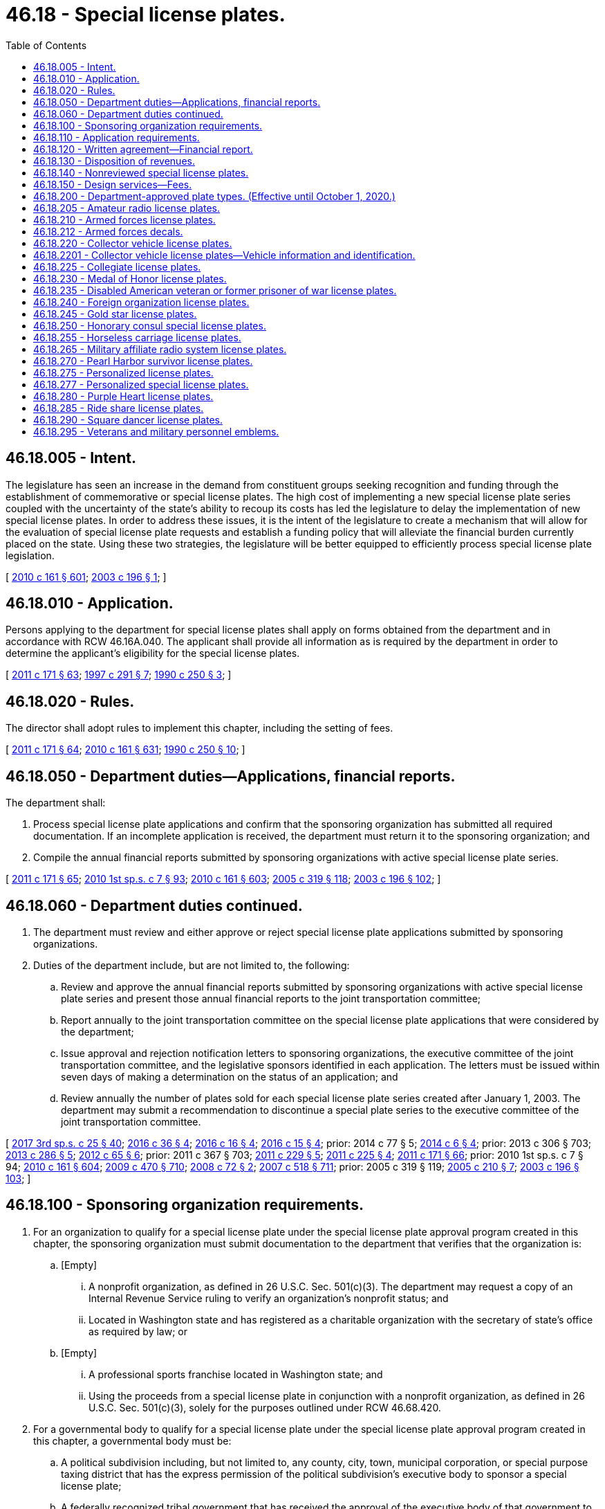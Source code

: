 = 46.18 - Special license plates.
:toc:

== 46.18.005 - Intent.
The legislature has seen an increase in the demand from constituent groups seeking recognition and funding through the establishment of commemorative or special license plates. The high cost of implementing a new special license plate series coupled with the uncertainty of the state's ability to recoup its costs has led the legislature to delay the implementation of new special license plates. In order to address these issues, it is the intent of the legislature to create a mechanism that will allow for the evaluation of special license plate requests and establish a funding policy that will alleviate the financial burden currently placed on the state. Using these two strategies, the legislature will be better equipped to efficiently process special license plate legislation.

[ http://lawfilesext.leg.wa.gov/biennium/2009-10/Pdf/Bills/Session%20Laws/Senate/6379.SL.pdf?cite=2010%20c%20161%20§%20601[2010 c 161 § 601]; http://lawfilesext.leg.wa.gov/biennium/2003-04/Pdf/Bills/Session%20Laws/House/1592-S.SL.pdf?cite=2003%20c%20196%20§%201[2003 c 196 § 1]; ]

== 46.18.010 - Application.
Persons applying to the department for special license plates shall apply on forms obtained from the department and in accordance with RCW 46.16A.040. The applicant shall provide all information as is required by the department in order to determine the applicant's eligibility for the special license plates.

[ http://lawfilesext.leg.wa.gov/biennium/2011-12/Pdf/Bills/Session%20Laws/Senate/5061.SL.pdf?cite=2011%20c%20171%20§%2063[2011 c 171 § 63]; http://lawfilesext.leg.wa.gov/biennium/1997-98/Pdf/Bills/Session%20Laws/House/1008-S.SL.pdf?cite=1997%20c%20291%20§%207[1997 c 291 § 7]; http://leg.wa.gov/CodeReviser/documents/sessionlaw/1990c250.pdf?cite=1990%20c%20250%20§%203[1990 c 250 § 3]; ]

== 46.18.020 - Rules.
The director shall adopt rules to implement this chapter, including the setting of fees.

[ http://lawfilesext.leg.wa.gov/biennium/2011-12/Pdf/Bills/Session%20Laws/Senate/5061.SL.pdf?cite=2011%20c%20171%20§%2064[2011 c 171 § 64]; http://lawfilesext.leg.wa.gov/biennium/2009-10/Pdf/Bills/Session%20Laws/Senate/6379.SL.pdf?cite=2010%20c%20161%20§%20631[2010 c 161 § 631]; http://leg.wa.gov/CodeReviser/documents/sessionlaw/1990c250.pdf?cite=1990%20c%20250%20§%2010[1990 c 250 § 10]; ]

== 46.18.050 - Department duties—Applications, financial reports.
The department shall:

. Process special license plate applications and confirm that the sponsoring organization has submitted all required documentation. If an incomplete application is received, the department must return it to the sponsoring organization; and

. Compile the annual financial reports submitted by sponsoring organizations with active special license plate series.

[ http://lawfilesext.leg.wa.gov/biennium/2011-12/Pdf/Bills/Session%20Laws/Senate/5061.SL.pdf?cite=2011%20c%20171%20§%2065[2011 c 171 § 65]; http://lawfilesext.leg.wa.gov/biennium/2009-10/Pdf/Bills/Session%20Laws/House/2617-S2.SL.pdf?cite=2010%201st%20sp.s.%20c%207%20§%2093[2010 1st sp.s. c 7 § 93]; http://lawfilesext.leg.wa.gov/biennium/2009-10/Pdf/Bills/Session%20Laws/Senate/6379.SL.pdf?cite=2010%20c%20161%20§%20603[2010 c 161 § 603]; http://lawfilesext.leg.wa.gov/biennium/2005-06/Pdf/Bills/Session%20Laws/Senate/5513.SL.pdf?cite=2005%20c%20319%20§%20118[2005 c 319 § 118]; http://lawfilesext.leg.wa.gov/biennium/2003-04/Pdf/Bills/Session%20Laws/House/1592-S.SL.pdf?cite=2003%20c%20196%20§%20102[2003 c 196 § 102]; ]

== 46.18.060 - Department duties continued.
. The department must review and either approve or reject special license plate applications submitted by sponsoring organizations.

. Duties of the department include, but are not limited to, the following:

.. Review and approve the annual financial reports submitted by sponsoring organizations with active special license plate series and present those annual financial reports to the joint transportation committee;

.. Report annually to the joint transportation committee on the special license plate applications that were considered by the department;

.. Issue approval and rejection notification letters to sponsoring organizations, the executive committee of the joint transportation committee, and the legislative sponsors identified in each application. The letters must be issued within seven days of making a determination on the status of an application; and

.. Review annually the number of plates sold for each special license plate series created after January 1, 2003. The department may submit a recommendation to discontinue a special plate series to the executive committee of the joint transportation committee.

[ http://lawfilesext.leg.wa.gov/biennium/2017-18/Pdf/Bills/Session%20Laws/Senate/5316.SL.pdf?cite=2017%203rd%20sp.s.%20c%2025%20§%2040[2017 3rd sp.s. c 25 § 40]; http://lawfilesext.leg.wa.gov/biennium/2015-16/Pdf/Bills/Session%20Laws/House/2017-S.SL.pdf?cite=2016%20c%2036%20§%204[2016 c 36 § 4]; http://lawfilesext.leg.wa.gov/biennium/2015-16/Pdf/Bills/Session%20Laws/House/2262.SL.pdf?cite=2016%20c%2016%20§%204[2016 c 16 § 4]; http://lawfilesext.leg.wa.gov/biennium/2015-16/Pdf/Bills/Session%20Laws/House/1830-S.SL.pdf?cite=2016%20c%2015%20§%204[2016 c 15 § 4]; prior:  2014 c 77 § 5; http://lawfilesext.leg.wa.gov/biennium/2013-14/Pdf/Bills/Session%20Laws/House/2100.SL.pdf?cite=2014%20c%206%20§%204[2014 c 6 § 4]; prior:  2013 c 306 § 703; http://lawfilesext.leg.wa.gov/biennium/2013-14/Pdf/Bills/Session%20Laws/Senate/5152-S.SL.pdf?cite=2013%20c%20286%20§%205[2013 c 286 § 5]; http://lawfilesext.leg.wa.gov/biennium/2011-12/Pdf/Bills/Session%20Laws/House/2299-S.SL.pdf?cite=2012%20c%2065%20§%206[2012 c 65 § 6]; prior:  2011 c 367 § 703; http://lawfilesext.leg.wa.gov/biennium/2011-12/Pdf/Bills/Session%20Laws/House/1329-S.SL.pdf?cite=2011%20c%20229%20§%205[2011 c 229 § 5]; http://lawfilesext.leg.wa.gov/biennium/2011-12/Pdf/Bills/Session%20Laws/House/1136-S.SL.pdf?cite=2011%20c%20225%20§%204[2011 c 225 § 4]; http://lawfilesext.leg.wa.gov/biennium/2011-12/Pdf/Bills/Session%20Laws/Senate/5061.SL.pdf?cite=2011%20c%20171%20§%2066[2011 c 171 § 66]; prior:  2010 1st sp.s. c 7 § 94; http://lawfilesext.leg.wa.gov/biennium/2009-10/Pdf/Bills/Session%20Laws/Senate/6379.SL.pdf?cite=2010%20c%20161%20§%20604[2010 c 161 § 604]; http://lawfilesext.leg.wa.gov/biennium/2009-10/Pdf/Bills/Session%20Laws/Senate/5352-S.SL.pdf?cite=2009%20c%20470%20§%20710[2009 c 470 § 710]; http://lawfilesext.leg.wa.gov/biennium/2007-08/Pdf/Bills/Session%20Laws/Senate/6678-S.SL.pdf?cite=2008%20c%2072%20§%202[2008 c 72 § 2]; http://lawfilesext.leg.wa.gov/biennium/2007-08/Pdf/Bills/Session%20Laws/House/1094-S.SL.pdf?cite=2007%20c%20518%20§%20711[2007 c 518 § 711]; prior:  2005 c 319 § 119; http://lawfilesext.leg.wa.gov/biennium/2005-06/Pdf/Bills/Session%20Laws/Senate/5423.SL.pdf?cite=2005%20c%20210%20§%207[2005 c 210 § 7]; http://lawfilesext.leg.wa.gov/biennium/2003-04/Pdf/Bills/Session%20Laws/House/1592-S.SL.pdf?cite=2003%20c%20196%20§%20103[2003 c 196 § 103]; ]

== 46.18.100 - Sponsoring organization requirements.
. For an organization to qualify for a special license plate under the special license plate approval program created in this chapter, the sponsoring organization must submit documentation to the department that verifies that the organization is:

.. [Empty]
... A nonprofit organization, as defined in 26 U.S.C. Sec. 501(c)(3). The department may request a copy of an Internal Revenue Service ruling to verify an organization's nonprofit status; and

... Located in Washington state and has registered as a charitable organization with the secretary of state's office as required by law; or

.. [Empty]
... A professional sports franchise located in Washington state; and

... Using the proceeds from a special license plate in conjunction with a nonprofit organization, as defined in 26 U.S.C. Sec. 501(c)(3), solely for the purposes outlined under RCW 46.68.420.

. For a governmental body to qualify for a special license plate under the special license plate approval program created in this chapter, a governmental body must be:

.. A political subdivision including, but not limited to, any county, city, town, municipal corporation, or special purpose taxing district that has the express permission of the political subdivision's executive body to sponsor a special license plate;

.. A federally recognized tribal government that has received the approval of the executive body of that government to sponsor a special license plate;

.. A state agency that has received approval from the director of the agency or the department head; or

.. A community or technical college that has the express permission of the college's board of trustees to sponsor a special license plate.

[ http://lawfilesext.leg.wa.gov/biennium/2013-14/Pdf/Bills/Session%20Laws/Senate/5152-S.SL.pdf?cite=2013%20c%20286%20§%204[2013 c 286 § 4]; http://lawfilesext.leg.wa.gov/biennium/2009-10/Pdf/Bills/Session%20Laws/Senate/6379.SL.pdf?cite=2010%20c%20161%20§%20605[2010 c 161 § 605]; http://lawfilesext.leg.wa.gov/biennium/2003-04/Pdf/Bills/Session%20Laws/Senate/6325-S.SL.pdf?cite=2004%20c%20222%20§%203[2004 c 222 § 3]; http://lawfilesext.leg.wa.gov/biennium/2003-04/Pdf/Bills/Session%20Laws/House/1592-S.SL.pdf?cite=2003%20c%20196%20§%20201[2003 c 196 § 201]; ]

== 46.18.110 - Application requirements.
. A sponsoring organization meeting the requirements of RCW 46.18.100, applying for the creation of a special license plate must, on an application supplied by the department, provide the minimum application requirements in subsection (2) of this section.

. The sponsoring organization shall:

.. Submit prepayment of all start-up costs associated with the creation and implementation of the special license plate in an amount determined by the department. The department shall place this money into the special license plate applicant trust account created under RCW 46.68.380;

.. Provide a proposed license plate design;

.. Provide a marketing strategy outlining short and long-term marketing plans for each special license plate and a financial analysis outlining the anticipated revenue and the planned expenditures of the revenues derived from the sale of the special license plate;

.. Provide a signature of a legislative sponsor and proposed legislation creating the special license plate;

.. Provide proof of organizational qualifications as determined by the department as provided for in RCW 46.18.100;

.. Provide signature sheets that include signatures from individuals who intend to purchase the special license plate and the number of plates each individual intends to purchase. The sheets must reflect a minimum of three thousand five hundred intended purchases of the special license plate.

. After an application is approved by the department, the application need not be reviewed again for a period of three years.

[ http://lawfilesext.leg.wa.gov/biennium/2011-12/Pdf/Bills/Session%20Laws/Senate/5061.SL.pdf?cite=2011%20c%20171%20§%2067[2011 c 171 § 67]; http://lawfilesext.leg.wa.gov/biennium/2009-10/Pdf/Bills/Session%20Laws/House/2617-S2.SL.pdf?cite=2010%201st%20sp.s.%20c%207%20§%2095[2010 1st sp.s. c 7 § 95]; http://lawfilesext.leg.wa.gov/biennium/2009-10/Pdf/Bills/Session%20Laws/Senate/6379.SL.pdf?cite=2010%20c%20161%20§%20606[2010 c 161 § 606]; http://lawfilesext.leg.wa.gov/biennium/2005-06/Pdf/Bills/Session%20Laws/Senate/5423.SL.pdf?cite=2005%20c%20210%20§%208[2005 c 210 § 8]; http://lawfilesext.leg.wa.gov/biennium/2003-04/Pdf/Bills/Session%20Laws/House/1592-S.SL.pdf?cite=2003%20c%20196%20§%20301[2003 c 196 § 301]; ]

== 46.18.120 - Written agreement—Financial report.
. Within thirty days of legislative enactment of a new special license plate series for a qualifying organization meeting the requirements of RCW 46.18.100(1), the department shall enter into a written agreement with the organization that sponsored the special license plate. The agreement must identify the services to be performed by the sponsoring organization. The agreement must be consistent with all applicable state law and include the following provision:

"No portion of any funds disbursed under the agreement may be used, directly or indirectly, for any of the following purposes:

.. Attempting to influence: (i) The passage or defeat of legislation by the legislature of the state of Washington, by a county, city, town, or other political subdivision of the state of Washington, or by the Congress; or (ii) the adoption or rejection of a rule, standard, rate, or other legislative enactment of a state agency;

.. Making contributions reportable under *chapter 42.17 RCW; or

.. Providing a: (i) Gift; (ii) honoraria; or (iii) travel, lodging, meals, or entertainment to a public officer or employee."

. The sponsoring organization must submit an annual financial report by September 30th of each year to the department detailing actual revenues and expenditures of the revenues received from sales of the special license plate. Consistent with the agreement under subsection (1) of this section, the sponsoring organization must expend the revenues generated from the sale of the special license plate series for the benefit of the public, and it must be spent within this state. Disbursement of the revenue generated from the sale of the special license plate to the sponsoring organization is contingent upon the organization meeting all reporting and review requirements as required by the department.

. If the sponsoring organization ceases to exist or the purpose of the special license plate series ceases to exist, revenues generated from the sale of the special license plates must be deposited into the motor vehicle fund created in RCW 46.68.070.

. A sponsoring organization may not seek to redesign its special license plate series until the entire inventory is sold or purchased by the organization itself. All costs for the redesign of a special license plate series must be paid by the sponsoring organization.

[ http://lawfilesext.leg.wa.gov/biennium/2009-10/Pdf/Bills/Session%20Laws/Senate/6379.SL.pdf?cite=2010%20c%20161%20§%20608[2010 c 161 § 608]; http://lawfilesext.leg.wa.gov/biennium/2003-04/Pdf/Bills/Session%20Laws/House/1592-S.SL.pdf?cite=2003%20c%20196%20§%20303[2003 c 196 § 303]; ]

== 46.18.130 - Disposition of revenues.
. Revenues generated from the sale of special license plates for those sponsoring organizations who used the application process in RCW 46.18.110 must be deposited into the motor vehicle fund created in RCW 46.68.070 until the department determines that the state's implementation costs have been fully reimbursed.

. When it is determined that the state has been fully reimbursed the department must notify the house of representatives and senate transportation committees, the sponsoring organization, and the state treasurer, and begin distributing the revenue as otherwise provided by law.

. If reimbursement does not occur within two years from the date the special license plate is first offered for sale to the public, the special license plate series must be placed in probationary status for a period of one year from that date. If the state is still not fully reimbursed for its implementation costs after the one-year probation, the special license plate series must be discontinued immediately. Special license plates issued before discontinuation are valid until replaced.

. The department shall:

.. Provide the special license plate applicant with a written receipt for the payment; and

.. Maintain a record of each special license plate applicant trust account deposit including, but not limited to, the name and address of each special license plate applicant whose funds are being deposited, the amount paid, and the date of the deposit.

. After the department receives written notice that the special license plate applicant's application has been approved by the legislature, the director shall request that the money be transferred to the motor vehicle fund created in RCW 46.68.070.

. After the department receives written notice that the special license plate applicant's application has been denied by the department or the legislature, the director shall provide a refund to the applicant within thirty days.

. After the department receives written notice that the special license plate applicant's application has been withdrawn by the special license plate applicant, the director shall provide a refund to the applicant within thirty days.

[ http://lawfilesext.leg.wa.gov/biennium/2013-14/Pdf/Bills/Session%20Laws/Senate/5785-S.SL.pdf?cite=2014%20c%2080%20§%205[2014 c 80 § 5]; http://lawfilesext.leg.wa.gov/biennium/2011-12/Pdf/Bills/Session%20Laws/Senate/5061.SL.pdf?cite=2011%20c%20171%20§%2068[2011 c 171 § 68]; http://lawfilesext.leg.wa.gov/biennium/2009-10/Pdf/Bills/Session%20Laws/House/2617-S2.SL.pdf?cite=2010%201st%20sp.s.%20c%207%20§%2096[2010 1st sp.s. c 7 § 96]; http://lawfilesext.leg.wa.gov/biennium/2009-10/Pdf/Bills/Session%20Laws/Senate/6379.SL.pdf?cite=2010%20c%20161%20§%20607[2010 c 161 § 607]; http://lawfilesext.leg.wa.gov/biennium/2003-04/Pdf/Bills/Session%20Laws/Senate/6325-S.SL.pdf?cite=2004%20c%20222%20§%204[2004 c 222 § 4]; http://lawfilesext.leg.wa.gov/biennium/2003-04/Pdf/Bills/Session%20Laws/House/1592-S.SL.pdf?cite=2003%20c%20196%20§%20302[2003 c 196 § 302]; ]

== 46.18.140 - Nonreviewed special license plates.
. A special license plate series created by the legislature after January 1, 2011, that has not been reviewed and approved by the department is subject to the following requirements:

.. The organization sponsoring the license plate series shall, within thirty days of enactment of the legislation creating the special license plate series, submit prepayment of all start-up costs associated with the creation and implementation of the special license plate in an amount determined by the department. The prepayment will be credited to the motor vehicle fund created in RCW 46.68.070. The creation and implementation of the special license plate series may not begin until payment is received by the department.

.. If the sponsoring organization is not able to meet the prepayment requirements in (a) of this subsection and can demonstrate this fact to the satisfaction of the department, the revenues generated from the sale of the special license plates must be deposited in the motor vehicle fund created in RCW 46.68.070 until the department determines that the state's portion of the implementation costs have been fully reimbursed. When it has determined that the state has been fully reimbursed, the department must notify the treasurer to commence distribution of the revenue according to statutory provisions.

.. The sponsoring organization must provide a proposed special license plate design to the department within thirty days of enactment of the legislation creating the special license plate series.

. The state must be reimbursed for its portion of the implementation costs within two years from the date the new special license plate series goes on sale to the public. If the reimbursement does not occur within the two-year time frame, the special license plate series must be placed in probationary status for a period of one year from that date. If the state is still not fully reimbursed for its implementation costs after the one-year probation, the special license plate series must be discontinued immediately. Those special license plates issued before discontinuation are valid until replaced.

. If the sponsoring organization ceases to exist or the purpose of the special license plate series ceases to exist, revenues generated from the sale of the special license plates must be deposited into the motor vehicle fund created in RCW 46.68.070.

. A sponsoring organization may not seek to redesign its special license plate series until the entire existing inventory is sold or purchased by the organization itself. All costs for the redesign of a special license plate series must be paid by the sponsoring organization.

[ http://lawfilesext.leg.wa.gov/biennium/2013-14/Pdf/Bills/Session%20Laws/Senate/5785-S.SL.pdf?cite=2014%20c%2080%20§%206[2014 c 80 § 6]; http://lawfilesext.leg.wa.gov/biennium/2009-10/Pdf/Bills/Session%20Laws/House/2617-S2.SL.pdf?cite=2010%201st%20sp.s.%20c%207%20§%2097[2010 1st sp.s. c 7 § 97]; http://lawfilesext.leg.wa.gov/biennium/2009-10/Pdf/Bills/Session%20Laws/Senate/6379.SL.pdf?cite=2010%20c%20161%20§%20609[2010 c 161 § 609]; http://lawfilesext.leg.wa.gov/biennium/2003-04/Pdf/Bills/Session%20Laws/House/1592-S.SL.pdf?cite=2003%20c%20196%20§%20304[2003 c 196 § 304]; ]

== 46.18.150 - Design services—Fees.
The department shall offer special license plate design services to organizations that are sponsoring a new special license plate series and organizations seeking to redesign the appearance of an existing special license plate series that they sponsored. In providing this service, the department must work with the requesting organization in determining the specific qualities of the new special license plate design and must provide full design services to the organization. The department shall collect from the requesting organization a fee of two hundred dollars for providing special license plate design services. This fee includes one original special license plate design and up to five additional renditions of the original design. If the organization requests the department to provide further renditions, in addition to the five renditions provided for under the original fee, the department shall collect an additional fee of one hundred dollars per rendition. All revenue collected under this section must be deposited into the multimodal transportation account created in RCW 47.66.070.

[ http://lawfilesext.leg.wa.gov/biennium/2009-10/Pdf/Bills/Session%20Laws/Senate/6379.SL.pdf?cite=2010%20c%20161%20§%20610[2010 c 161 § 610]; http://lawfilesext.leg.wa.gov/biennium/2005-06/Pdf/Bills/Session%20Laws/Senate/5423.SL.pdf?cite=2005%20c%20210%20§%206[2005 c 210 § 6]; http://lawfilesext.leg.wa.gov/biennium/2003-04/Pdf/Bills/Session%20Laws/House/2231-S.SL.pdf?cite=2003%20c%20361%20§%20502[2003 c 361 § 502]; ]

== 46.18.200 - Department-approved plate types. (Effective until October 1, 2020.)
. Special license plate series reviewed and approved by the department:

.. May be issued in lieu of standard issue or personalized license plates for vehicles required to display one and two license plates unless otherwise specified;

.. Must be issued under terms and conditions established by the department;

.. Must not be issued for vehicles registered under chapter 46.87 RCW; and

.. Must display a symbol or artwork approved by the department.

. The department approves and shall issue the following special license plates:

LICENSE PLATEDESCRIPTION, SYMBOL, OR ARTWORK4-HDisplays the "4-H" logo.Armed forces collectionRecognizes the contribution of veterans, active duty military personnel, reservists, and members of the national guard, and includes six separate designs, each containing a symbol representing a different branch of the armed forces to include army, navy, air force, marine corps, coast guard, and national guard.Breast cancer awarenessDisplays a pink ribbon symbolizing breast cancer awareness.Endangered wildlifeDisplays a symbol or artwork symbolizing endangered wildlife in Washington state.Fred HutchDisplays the Fred Hutch logo.Gonzaga University alumni associationRecognizes the Gonzaga University alumni association.Helping kids speakRecognizes an organization that supports programs that provide no-cost speech pathology programs to children.Keep kids safeRecognizes efforts to prevent child abuse and neglect.Law enforcement memorialHonors law enforcement officers in Washington killed in the line of duty.Music mattersDisplays the "Music Matters" logo.Professional firefighters and paramedicsRecognizes professional firefighters and paramedics who are members of the Washington state council of firefighters.San Juan IslandsDisplays a symbol or artwork recognizing the San Juan Islands.Seattle MarinersDisplays the "Seattle Mariners" logo.Seattle SeahawksDisplays the "Seattle Seahawks" logo.Seattle Sounders FCDisplays the "Seattle Sounders FC" logo.Seattle StormDisplays the "Seattle Storm" logo.Seattle UniversityRecognizes Seattle University.Share the roadRecognizes an organization that promotes bicycle safety and awareness education.Ski & ride WashingtonRecognizes the Washington snowsports industry.State flowerRecognizes the Washington state flower.Volunteer firefightersRecognizes volunteer firefighters.Washington applesDisplays the Washington apple logo that recognizes the state's apple industry, the growers and shippers who produce and pack the world famous apples, and the tree fruit community.Washington farmers and ranchersRecognizes farmers and ranchers in Washington state.Washington lighthousesRecognizes an organization that supports selected Washington state lighthouses and provides environmental education programs.Washington state aviationDisplays a Stearman biplane in the foreground with an image of Mount Rainier in the background.Washington state parksRecognizes Washington state parks as premier destinations of uncommon quality that preserve significant natural, cultural, historical, and recreational resources.Washington state wrestlingPromotes and supports college wrestling in the state of Washington.Washington tennisBuilds awareness and year-round opportunities for tennis in Washington state. Displays a symbol or artwork recognizing tennis in Washington state.Washington's fish collectionRecognizes Washington's fish.Washington's national park fundBuilds awareness of Washington's national parks and supports priority park programs and projects in Washington's national parks, such as enhancing visitor experience, promoting volunteerism, engaging communities, and providing educational opportunities related to Washington's national parks.Washington's wildlife collectionRecognizes Washington's wildlife.We love our petsRecognizes an organization that assists local member agencies of the federation of animal welfare and control agencies to promote and perform spay/neuter surgery on Washington state pets to reduce pet overpopulation.Wild on WashingtonSymbolizes wildlife viewing in Washington state.

LICENSE PLATE

DESCRIPTION, SYMBOL, OR ARTWORK

4-H

Displays the "4-H" logo.

Armed forces collection

Recognizes the contribution of veterans, active duty military personnel, reservists, and members of the national guard, and includes six separate designs, each containing a symbol representing a different branch of the armed forces to include army, navy, air force, marine corps, coast guard, and national guard.

Breast cancer awareness

Displays a pink ribbon symbolizing breast cancer awareness.

Endangered wildlife

Displays a symbol or artwork symbolizing endangered wildlife in Washington state.

Fred Hutch

Displays the Fred Hutch logo.

Gonzaga University alumni association

Recognizes the Gonzaga University alumni association.

Helping kids speak

Recognizes an organization that supports programs that provide no-cost speech pathology programs to children.

Keep kids safe

Recognizes efforts to prevent child abuse and neglect.

Law enforcement memorial

Honors law enforcement officers in Washington killed in the line of duty.

Music matters

Displays the "Music Matters" logo.

Professional firefighters and paramedics

Recognizes professional firefighters and paramedics who are members of the Washington state council of firefighters.

San Juan Islands

Displays a symbol or artwork recognizing the San Juan Islands.

Seattle Mariners

Displays the "Seattle Mariners" logo.

Seattle Seahawks

Displays the "Seattle Seahawks" logo.

Seattle Sounders FC

Displays the "Seattle Sounders FC" logo.

Seattle Storm

Displays the "Seattle Storm" logo.

Seattle University

Recognizes Seattle University.

Share the road

Recognizes an organization that promotes bicycle safety and awareness education.

Ski & ride Washington

Recognizes the Washington snowsports industry.

State flower

Recognizes the Washington state flower.

Volunteer firefighters

Recognizes volunteer firefighters.

Washington apples

Displays the Washington apple logo that recognizes the state's apple industry, the growers and shippers who produce and pack the world famous apples, and the tree fruit community.

Washington farmers and ranchers

Recognizes farmers and ranchers in Washington state.

Washington lighthouses

Recognizes an organization that supports selected Washington state lighthouses and provides environmental education programs.

Washington state aviation

Displays a Stearman biplane in the foreground with an image of Mount Rainier in the background.

Washington state parks

Recognizes Washington state parks as premier destinations of uncommon quality that preserve significant natural, cultural, historical, and recreational resources.

Washington state wrestling

Promotes and supports college wrestling in the state of Washington.

Washington tennis

Builds awareness and year-round opportunities for tennis in Washington state. Displays a symbol or artwork recognizing tennis in Washington state.

Washington's fish collection

Recognizes Washington's fish.

Washington's national park fund

Builds awareness of Washington's national parks and supports priority park programs and projects in Washington's national parks, such as enhancing visitor experience, promoting volunteerism, engaging communities, and providing educational opportunities related to Washington's national parks.

Washington's wildlife collection

Recognizes Washington's wildlife.

We love our pets

Recognizes an organization that assists local member agencies of the federation of animal welfare and control agencies to promote and perform spay/neuter surgery on Washington state pets to reduce pet overpopulation.

Wild on Washington

Symbolizes wildlife viewing in Washington state.

. Applicants for initial and renewal professional firefighters and paramedics special license plates must show proof of eligibility by providing a certificate of current membership from the Washington state council of firefighters.

. Applicants for initial volunteer firefighters special license plates must (a) have been a volunteer firefighter for at least ten years or be a volunteer firefighter for one or more years and (b) have documentation of service from the district of the appropriate fire service. If the volunteer firefighter leaves firefighting service before ten years of service have been completed, the volunteer firefighter shall surrender the license plates to the department on the registration renewal date. If the volunteer firefighter stays in service for at least ten years and then leaves, the license plate may be retained by the former volunteer firefighter and as long as the license plate is retained for use the person will continue to pay the future registration renewals. A qualifying volunteer firefighter may have no more than one set of license plates per vehicle, and a maximum of two sets per applicant, for their personal vehicles. If the volunteer firefighter is convicted of a violation of RCW 46.61.502 or a felony, the license plates must be surrendered upon conviction.

[ http://lawfilesext.leg.wa.gov/biennium/2019-20/Pdf/Bills/Session%20Laws/Senate/6032.SL.pdf?cite=2020%20c%2093%20§%201[2020 c 93 § 1]; http://lawfilesext.leg.wa.gov/biennium/2019-20/Pdf/Bills/Session%20Laws/House/2062.SL.pdf?cite=2019%20c%20384%20§%201[2019 c 384 § 1]; http://lawfilesext.leg.wa.gov/biennium/2019-20/Pdf/Bills/Session%20Laws/House/1996.SL.pdf?cite=2019%20c%20177%20§%201[2019 c 177 § 1]; http://lawfilesext.leg.wa.gov/biennium/2017-18/Pdf/Bills/Session%20Laws/Senate/5746-S.SL.pdf?cite=2018%20c%2067%20§%205[2018 c 67 § 5]; prior:  2017 c 25 § 1; http://lawfilesext.leg.wa.gov/biennium/2017-18/Pdf/Bills/Session%20Laws/House/1400.SL.pdf?cite=2017%20c%2011%20§%202[2017 c 11 § 2]; prior:  2016 c 36 § 1; http://lawfilesext.leg.wa.gov/biennium/2015-16/Pdf/Bills/Session%20Laws/Senate/6200.SL.pdf?cite=2016%20c%2030%20§%201[2016 c 30 § 1]; http://lawfilesext.leg.wa.gov/biennium/2015-16/Pdf/Bills/Session%20Laws/House/2262.SL.pdf?cite=2016%20c%2016%20§%201[2016 c 16 § 1]; http://lawfilesext.leg.wa.gov/biennium/2015-16/Pdf/Bills/Session%20Laws/House/1830-S.SL.pdf?cite=2016%20c%2015%20§%201[2016 c 15 § 1]; prior:  2014 c 77 § 1; http://lawfilesext.leg.wa.gov/biennium/2013-14/Pdf/Bills/Session%20Laws/House/2100.SL.pdf?cite=2014%20c%206%20§%201[2014 c 6 § 1]; http://lawfilesext.leg.wa.gov/biennium/2013-14/Pdf/Bills/Session%20Laws/Senate/5152-S.SL.pdf?cite=2013%20c%20286%20§%201[2013 c 286 § 1]; http://lawfilesext.leg.wa.gov/biennium/2011-12/Pdf/Bills/Session%20Laws/House/2299-S.SL.pdf?cite=2012%20c%2065%20§%201[2012 c 65 § 1]; prior:  2011 c 229 § 1; http://lawfilesext.leg.wa.gov/biennium/2011-12/Pdf/Bills/Session%20Laws/House/1136-S.SL.pdf?cite=2011%20c%20225%20§%201[2011 c 225 § 1]; http://lawfilesext.leg.wa.gov/biennium/2011-12/Pdf/Bills/Session%20Laws/Senate/5061.SL.pdf?cite=2011%20c%20171%20§%2069[2011 c 171 § 69]; http://lawfilesext.leg.wa.gov/biennium/2009-10/Pdf/Bills/Session%20Laws/Senate/6379.SL.pdf?cite=2010%20c%20161%20§%20611[2010 c 161 § 611]; ]

== 46.18.205 - Amateur radio license plates.
. A registered owner may apply to the department for special license plates showing the official amateur radio call letters assigned by the federal communications commission. The amateur radio operator must:

.. Provide a copy of the current valid federal communications commission amateur radio license;

.. Pay the amateur radio license plate fee required under *RCW 46.17.220(1)(a), in addition to any other fees and taxes due; and

.. Be recorded as the registered owner of the vehicle on which the amateur radio license plates will be displayed.

. Amateur radio license plates must be issued only for motor vehicles owned by persons who have a valid official radio operator license issued by the federal communications commission.

. The department shall not issue or may refuse to issue amateur radio license plates that display the consecutive letters "WSP."

. A person who has been issued amateur radio operator license plates as provided in this section must:

.. Notify the department within thirty days after the federal communications commission license assigned is canceled or expires, and return the amateur radio license plates; and

.. Provide a copy of the renewed federal communications commission license to the department after it is renewed.

. Amateur radio license plates may be transferred from one motor vehicle to another motor vehicle owned by the amateur radio operator upon application to the department, county auditor or other agent, or subagent appointed by the director.

. Facilities of official amateur radio stations may be utilized to the fullest extent in the work of governmental agencies. The director shall furnish the state military department, the department of commerce, the Washington state patrol, and all county sheriffs a list of the names, addresses, and license plate or official amateur radio call letters of each person possessing the amateur radio license plates.

. Failure to return the amateur radio license plates as required under subsection (4) of this section is a traffic infraction.

[ http://lawfilesext.leg.wa.gov/biennium/2009-10/Pdf/Bills/Session%20Laws/Senate/6379.SL.pdf?cite=2010%20c%20161%20§%20616[2010 c 161 § 616]; ]

== 46.18.210 - Armed forces license plates.
. A registered owner may apply to the department for special armed forces license plates for vehicles representing the following:

.. Air force;

.. Army;

.. Coast guard;

.. Marine corps;

.. National guard; or

.. Navy.

. Armed forces license plates may be purchased by:

.. Active duty military personnel;

.. Families of veterans and service members;

.. Members of the national guard;

.. Reservists; or

.. Veterans, as defined in RCW 41.04.007.

. A person who applies for special armed forces license plates shall provide:

.. DD-214 or discharge papers if the applicant is a veteran;

.. A military identification card or retired military identification card; or

.. A declaration of fact attesting to the applicant's eligibility as required under this section.

. For the purposes of this section:

.. "Child" includes stepchild, adopted child, foster child, grandchild, or son or daughter-in-law.

.. "Family" or "families" includes an individual's spouse, child, parent, sibling, aunt, uncle, or cousin.

.. "Parent" includes stepparent, grandparent, or in-laws.

.. "Sibling" includes brother, half brother, stepbrother, sister, half sister, stepsister, or brother or sister-in-law.

. Armed forces license plates are not free of charge to disabled veterans, former prisoners of war, or spouses or domestic partners of deceased former prisoners of war under RCW 46.18.235.

[ http://lawfilesext.leg.wa.gov/biennium/2019-20/Pdf/Bills/Session%20Laws/Senate/5230.SL.pdf?cite=2019%20c%2044%20§%205[2019 c 44 § 5]; http://lawfilesext.leg.wa.gov/biennium/2009-10/Pdf/Bills/Session%20Laws/Senate/6379.SL.pdf?cite=2010%20c%20161%20§%20612[2010 c 161 § 612]; ]

== 46.18.212 - Armed forces decals.
. The department must make available, upon request by a purchaser of special armed forces license plates, at no additional cost, a decal indicating the purchaser's military status. The list of available decals must include, but is not limited to:

.. Active duty;

.. Disabled veteran;

.. Reservist;

.. Retiree;

.. Veteran; or

.. Other decals established in cooperation with the department of veterans affairs.

. Armed forces decals must be made available only for standard six-inch by twelve-inch license plates. The department may specify where the decal may be placed on the license plate.

. The department of veterans affairs must enter into an agreement with the department to reimburse the department for the costs associated with providing military status decals described in this section.

[ http://lawfilesext.leg.wa.gov/biennium/2009-10/Pdf/Bills/Session%20Laws/Senate/6379.SL.pdf?cite=2010%20c%20161%20§%20613[2010 c 161 § 613]; ]

== 46.18.220 - Collector vehicle license plates.
. A registered owner may apply to the department, county auditor or other agent, or subagent appointed by the director for a collector vehicle license plate for a motor vehicle or travel trailer that is at least thirty years old. The motor vehicle must be operated primarily as a collector vehicle and be in good running order. The applicant for the collector vehicle license plate shall:

.. Purchase a registration for the motor vehicle or travel trailer as required under chapters 46.16A and 46.17 RCW; and

.. Pay the special license plate fee established under *RCW 46.17.220(1)(f), in addition to any other fees or taxes required by law.

. A person applying for a collector vehicle license plate may:

.. Receive a collector vehicle license plate assigned by the department; or

.. Provide an actual Washington state issued license plate designated for general use in the year of the vehicle's manufacture.

. Collector vehicle license plates:

.. Are valid for the life of the motor vehicle or travel trailer;

.. Are not required to be renewed; and

.. Must be displayed on the rear of the motor vehicle or travel trailer.

. A collector vehicle registered under this section may only be used for participation in club activities, exhibitions, tours, parades, and occasional pleasure driving.

. Collector vehicle license plates under subsection (2)(b) of this section may be transferred from one vehicle to another vehicle described in subsection (1) of this section upon application to the department, county auditor or other agent, or subagent appointed by the director.

. Any person who knowingly provides a false or facsimile license plate under subsection (2)(b) of this section is subject to a traffic infraction and fine in an amount equal to the monetary penalty for a violation of RCW 46.16A.200(7)(b). Additionally, the person must pay for the cost of a collector vehicle license plate as listed in *RCW 46.17.220(1)(f), unless already paid.

[ http://lawfilesext.leg.wa.gov/biennium/2015-16/Pdf/Bills/Session%20Laws/House/1480-S.SL.pdf?cite=2015%20c%20200%20§%203[2015 c 200 § 3]; http://lawfilesext.leg.wa.gov/biennium/2011-12/Pdf/Bills/Session%20Laws/House/1933-S.SL.pdf?cite=2011%20c%20243%20§%201[2011 c 243 § 1]; http://lawfilesext.leg.wa.gov/biennium/2011-12/Pdf/Bills/Session%20Laws/Senate/5061.SL.pdf?cite=2011%20c%20171%20§%2070[2011 c 171 § 70]; http://lawfilesext.leg.wa.gov/biennium/2009-10/Pdf/Bills/Session%20Laws/Senate/6379.SL.pdf?cite=2010%20c%20161%20§%20617[2010 c 161 § 617]; ]

== 46.18.2201 - Collector vehicle license plates—Vehicle information and identification.
The department must provide a method by which law enforcement officers may readily access vehicle information for collector vehicles by using the collector vehicle license plate number. In the event duplicate license plate numbers have been issued to more than one collector vehicle, the department must provide a method for law enforcement officers to identify the correct vehicle.

[ http://lawfilesext.leg.wa.gov/biennium/2011-12/Pdf/Bills/Session%20Laws/House/1933-S.SL.pdf?cite=2011%20c%20243%20§%202[2011 c 243 § 2]; ]

== 46.18.225 - Collegiate license plates.
A state university, regional university, or state college as defined in RCW 28B.10.016 may apply to the department, in a form approved by the department and request the department to issue a series of collegiate license plates, for display on motor vehicles required to display one or two license plates, excluding vehicles registered under chapter 46.87 RCW, upon terms and conditions established by the department, depicting the name and mascot or symbol of the college or university, as submitted and approved for use by the requesting institution.

[ http://lawfilesext.leg.wa.gov/biennium/2011-12/Pdf/Bills/Session%20Laws/House/1328-S.SL.pdf?cite=2011%20c%20332%20§%204[2011 c 332 § 4]; http://lawfilesext.leg.wa.gov/biennium/2009-10/Pdf/Bills/Session%20Laws/Senate/6379.SL.pdf?cite=2010%20c%20161%20§%20615[2010 c 161 § 615]; http://lawfilesext.leg.wa.gov/biennium/1993-94/Pdf/Bills/Session%20Laws/Senate/6089-S.SL.pdf?cite=1994%20c%20194%20§%203[1994 c 194 § 3]; ]

== 46.18.230 - Medal of Honor license plates.
. A registered owner who has been awarded the Medal of Honor may apply to the department for no more than three special license plate sets for use on no more than three motor vehicles required to display one or two license plates, excluding vehicles registered under chapter 46.87 RCW, upon terms and conditions established by the department. The Medal of Honor recipient must:

.. Provide proof from the Washington state department of veterans affairs showing receipt of the medal; and

.. Be recorded as one of the registered owners of the motor vehicle on which the Medal of Honor license plate or plates will be displayed.

. Medal of Honor license plates must be issued:

.. For no more than three personal motor vehicles owned by a person who has received the Medal of Honor; and

.. Without payment of vehicle license fees, license plate fees, and motor vehicle excise taxes.

. Medal of Honor license plates must be replaced, free of charge, if the license plates become lost, stolen, damaged, defaced, or destroyed.

. A Medal of Honor license plate or plates may be transferred, free of charge, from one motor vehicle to another motor vehicle owned by the Medal of Honor recipient upon application to the department, county auditor or other agent, or subagent appointed by the director.

. A registered owner who is eligible for Medal of Honor license plates may, in lieu of applying for the special license plates under this section, apply for regular issue license plates for no more than three personal motor vehicles owned by the registered owner and receive the full benefit of the vehicle license fee, license plate fee, and motor vehicle excise tax exemptions provided in subsection (2)(b) of this section.

[ http://lawfilesext.leg.wa.gov/biennium/2013-14/Pdf/Bills/Session%20Laws/House/2397.SL.pdf?cite=2014%20c%20181%20§%201[2014 c 181 § 1]; http://lawfilesext.leg.wa.gov/biennium/2011-12/Pdf/Bills/Session%20Laws/House/1328-S.SL.pdf?cite=2011%20c%20332%20§%205[2011 c 332 § 5]; http://lawfilesext.leg.wa.gov/biennium/2009-10/Pdf/Bills/Session%20Laws/Senate/6379.SL.pdf?cite=2010%20c%20161%20§%20618[2010 c 161 § 618]; ]

== 46.18.235 - Disabled American veteran or former prisoner of war license plates.
. A registered owner who is a veteran, as defined in RCW 41.04.007, may apply to the department for disabled American veteran or former prisoner of war license plates, for use on one personal use motor vehicle required to display one or two license plates, excluding vehicles registered under chapter 46.87 RCW, upon terms and conditions established by the department. The veteran must be recorded as the registered owner of the motor vehicle on which the disabled American veteran or former prisoner of war license plate or plates will be displayed and:

.. Provide certification from the veterans administration or the military service from which the veteran was discharged that the veteran has a service-connected disability rating;

.. Have lost the use of both hands or one foot;

.. Have been captured and incarcerated by an enemy of the United States during a period of war with the United States and have received a prisoner of war medal;

.. Have become blind in both eyes as the result of military service; or

.. Be rated by the veterans administration or the military service from which the veteran was discharged and be receiving service-connected compensation at the one hundred percent rate that is expected to exist for more than one year.

. The special license plates under this section must:

.. Display distinguishing marks, letters, or numerals indicating that the registered owner is a disabled American veteran or former prisoner of war; and

.. Be issued for one personal use vehicle without the payment of any vehicle license fees, license plate fees, or excise taxes.

. A registered owner who is a veteran, as defined in RCW 41.04.007, may, in lieu of applying for the special license plates under this section, apply for regular issue or any qualifying special license plate and receive the full benefit of the vehicle license fee and excise tax exemption provided in subsection (2)(b) of this section.

. The department may periodically verify the one hundred percent rate as described in subsection (1)(e) of this section.

. A veteran who has been issued disabled American veteran or former prisoner of war license plates under this section before July 1, 1983, continues to be eligible for the vehicle license fee and excise tax exemption described in subsection (2)(b) of this section.

. A disabled American veteran and former prisoner of war license plate or plates may be transferred from one motor vehicle to another motor vehicle owned by the veteran upon application to the department, county auditor or other agent, or subagent appointed by the director.

. For the purposes of this section:

.. "Blind" means the definition of "blind" used by the state of Washington in determining eligibility for financial assistance to the blind under Title 74 RCW; and

.. "Special license plates" does not include any plate from the armed forces license plate collection established in *RCW 46.18.200(3).

. Any unauthorized use of a special license plate under this section is a gross misdemeanor.

[ http://lawfilesext.leg.wa.gov/biennium/2011-12/Pdf/Bills/Session%20Laws/House/1328-S.SL.pdf?cite=2011%20c%20332%20§%206[2011 c 332 § 6]; http://lawfilesext.leg.wa.gov/biennium/2009-10/Pdf/Bills/Session%20Laws/Senate/6379.SL.pdf?cite=2010%20c%20161%20§%20619[2010 c 161 § 619]; ]

== 46.18.240 - Foreign organization license plates.
. A registered owner who is an officer of the Taipei economic and cultural office may apply to the department for special license plates for a motor vehicle owned or leased by the officer. The special license plates must:

.. Be issued for passenger vehicles having a manufacturer's rated carrying capacity of one ton or less;

.. Show the words "Foreign Organization";

.. Be in a distinguishing color and a separate numerical series;

.. Be returned to the department when no longer in use or when the owner or lessee is relieved of his or her duties as a representative of the recognized foreign organization; and

.. Be removed from the vehicle when the officer of the Taipei economic and cultural office transfers or assigns the interest or certificate of title in the motor vehicle for which the special license plates were issued.

. Motor vehicles described in subsection (1) of this section are exempt from the vehicle license fees under RCW 46.17.350.

. Foreign organization license plates may be transferred from one motor vehicle to another motor vehicle owned by the officer as described in subsection (1) of this section upon application to the department, county auditor or other agent, or subagent appointed by the director.

. The Taipei economic and cultural office shall bear the entire cost of production of the special license plates described in subsection (1) of this section.

[ http://lawfilesext.leg.wa.gov/biennium/2009-10/Pdf/Bills/Session%20Laws/Senate/6379.SL.pdf?cite=2010%20c%20161%20§%20620[2010 c 161 § 620]; ]

== 46.18.245 - Gold star license plates.
. A registered owner who is an eligible family member of a member of the United States armed forces who died while in service to his or her country, or as a result of his or her service, may apply to the department for special gold star license plates for use on a motor vehicle. The registered owner must:

.. Be a resident of this state;

.. Provide proof to the satisfaction of the department that the registered owner is an eligible family member, which includes:

... A widow;

... A widower;

... A biological parent;

... An adoptive parent;

.. A stepparent;

.. An adult in loco parentis or foster parent;

.. A biological child;

.. An adopted child; or

... A sibling;

.. Provide certification from the Washington state department of veterans affairs that the registered owner qualifies for the special license plate under this section; and

.. Be recorded as the registered owner of the motor vehicle on which the gold star license plates will be displayed.

. In lieu of applying for a gold star license plate under this section, an eligible widow or widower under subsection (1)(b) of this section may apply for a standard issue license plate or any qualifying special license plate for one personal use motor vehicle and be exempt from payment of annual vehicle registration fees, motor vehicle excise taxes, and license plate fees for that vehicle.

. [Empty]
.. For a widow, a widower, a biological parent, an adoptive parent, a stepparent, or an adult in loco parentis or foster parent applicant, a gold star license plate must be issued:

... Only for motor vehicles owned by qualifying applicants; and

... Without payment of any vehicle license fees, license plate fees, and motor vehicle excise taxes for one motor vehicle. For other motor vehicles, a qualified widow, a widower, a biological parent, an adoptive parent, a stepparent, or an adult in loco parentis or foster parent applicant may purchase gold star license plates without payment of any license plate fees, but the applicant must pay all other fees and taxes required by law for registering the motor vehicle.

.. For a biological child, an adopted child, or a sibling applicant, a gold star license plate must be issued:

... Only for motor vehicles owned by qualifying applicants; and

... Without payment of any license plate fees but the applicant must pay all other fees and taxes required by law for registering the motor vehicle.

. Gold star license plates must be replaced, free of charge, if the license plates become lost, stolen, damaged, defaced, or destroyed.

. Gold star license plates may be transferred from one motor vehicle to another motor vehicle owned by the eligible family member, as described in subsection (1) of this section, upon application to the department, county auditor or other agent, or subagent appointed by the director.

[ http://lawfilesext.leg.wa.gov/biennium/2019-20/Pdf/Bills/Session%20Laws/House/1197-S.SL.pdf?cite=2019%20c%20210%20§%201[2019 c 210 § 1]; http://lawfilesext.leg.wa.gov/biennium/2017-18/Pdf/Bills/Session%20Laws/House/1320-S.SL.pdf?cite=2017%20c%2024%20§%201[2017 c 24 § 1]; http://lawfilesext.leg.wa.gov/biennium/2015-16/Pdf/Bills/Session%20Laws/Senate/5085.SL.pdf?cite=2015%20c%20208%20§%201[2015 c 208 § 1]; http://lawfilesext.leg.wa.gov/biennium/2013-14/Pdf/Bills/Session%20Laws/Senate/5161.SL.pdf?cite=2013%20c%20137%20§%201[2013 c 137 § 1]; http://lawfilesext.leg.wa.gov/biennium/2009-10/Pdf/Bills/Session%20Laws/Senate/6379.SL.pdf?cite=2010%20c%20161%20§%20621[2010 c 161 § 621]; ]

== 46.18.250 - Honorary consul special license plates.
. A registered owner who is an honorary consul or official representative of any foreign government may apply to the department for special license plates for a motor vehicle owned or leased by the honorary consul or official representative. The honorary consul or official representative must be a citizen of the United States, pay all required vehicle license fees and taxes, and either (a) provide a copy of the honorary consul identification card or (b) show the exequatur issued by the United States department of state.

. The special honorary consul license plates must be:

.. A distinguishing color and separate numerical series;

.. Returned to the department when no longer in use or when the honorary consul or official representative is relieved of his or her official duties; and

.. Removed from the vehicle when the honorary consul or official representative transfers or assigns the interest or certificate of title in the motor vehicle for which the special license plates were issued.

. The special honorary consul license plates may be transferred to a replacement vehicle. The honorary consul or official representative shall immediately notify the department of the transfer of the special license plates.

[ http://lawfilesext.leg.wa.gov/biennium/2009-10/Pdf/Bills/Session%20Laws/Senate/6379.SL.pdf?cite=2010%20c%20161%20§%20622[2010 c 161 § 622]; ]

== 46.18.255 - Horseless carriage license plates.
. A registered owner may apply to the department, county auditor or other agent, or subagent appointed by the director for a horseless carriage license plate for a motor vehicle that is at least forty years old. The motor vehicle must be operated primarily as a collector vehicle and be in good running order. The applicant for the horseless carriage license plate shall:

.. Purchase a registration for the motor vehicle as required under chapters 46.16A and 46.17 RCW; and

.. Pay the special license plate fee established under RCW 46.17.220(11), in addition to any other fees or taxes required by law.

. Horseless carriage license plates:

.. Are valid for the life of the motor vehicle;

.. Are not required to be renewed;

.. Are not transferable to any other motor vehicle; and

.. Must be displayed on the rear of the motor vehicle.

[ http://lawfilesext.leg.wa.gov/biennium/2019-20/Pdf/Bills/Session%20Laws/House/2205-S.SL.pdf?cite=2020%20c%2018%20§%2015[2020 c 18 § 15]; http://lawfilesext.leg.wa.gov/biennium/2011-12/Pdf/Bills/Session%20Laws/Senate/5061.SL.pdf?cite=2011%20c%20171%20§%2071[2011 c 171 § 71]; http://lawfilesext.leg.wa.gov/biennium/2009-10/Pdf/Bills/Session%20Laws/Senate/6379.SL.pdf?cite=2010%20c%20161%20§%20623[2010 c 161 § 623]; ]

== 46.18.265 - Military affiliate radio system license plates.
. A registered owner who has a valid military affiliate radio system station license may apply to the department for special license plates for use on only one motor vehicle owned by the qualified applicant. The applicant must:

.. Be a resident of this state;

.. Provide a copy of the current official military affiliate radio system station license authorized by the department of defense and issued by the United States army, air force, navy, or marine corps;

.. Be recorded as the registered owner of the motor vehicle on which the military affiliate radio system license plates will be displayed; and

.. Pay the military affiliate radio system license plate fee required under RCW 46.17.220(14), in addition to any other fees or taxes required by law.

. A person who has been issued military affiliate radio system license plates as provided in this section must:

.. Notify the department if the military affiliate radio system station license assigned is canceled or expires; and

.. Provide a copy of the renewed military affiliate radio system station license to the department when it is renewed.

. Military affiliate radio system license plates:

.. Are not available for motorcycles; and

.. May be transferred from one motor vehicle to another motor vehicle owned by the military affiliate radio system operator upon application to the department, county auditor or other agent, or subagent appointed by the director.

[ http://lawfilesext.leg.wa.gov/biennium/2019-20/Pdf/Bills/Session%20Laws/House/2205-S.SL.pdf?cite=2020%20c%2018%20§%2016[2020 c 18 § 16]; http://lawfilesext.leg.wa.gov/biennium/2009-10/Pdf/Bills/Session%20Laws/Senate/6379.SL.pdf?cite=2010%20c%20161%20§%20624[2010 c 161 § 624]; ]

== 46.18.270 - Pearl Harbor survivor license plates.
. A registered owner who has survived the attack on Pearl Harbor on December 7, 1941, may apply to the department for special license plates for use on only one motor vehicle required to display one or two license plates, excluding vehicles registered under chapter 46.87 RCW, upon terms and conditions established by the department, and owned by the qualified applicant. The applicant must:

.. Be a resident of this state;

.. Have been a member of the United States armed forces on December 7, 1941;

.. Have been on station on December 7, 1941, between the hours of 7:55 a.m. and 9:45 a.m. Hawaii time at Pearl Harbor, the island of Oahu, or offshore at a distance not to exceed three miles;

.. Have received an honorable discharge from the United States armed forces;

.. Provide certification by a Washington state chapter of the Pearl Harbor survivors association showing that qualifications in (c) of this subsection have been met;

.. Be recorded as the registered owner of the motor vehicle on which the Pearl Harbor survivor license plate or plates will be displayed; and

.. Pay all fees and taxes required by law for registering the motor vehicle.

. Pearl Harbor survivor license plates must be issued without the payment of any license plate fee.

. Pearl Harbor survivor license plates must be replaced, free of charge, if the license plates have become lost, stolen, damaged, defaced, or destroyed.

. Pearl Harbor survivor license plates may be issued to the surviving spouse or domestic partner of a Pearl Harbor survivor who met the requirements in subsection (1) of this section. The surviving spouse or domestic partner must be a resident of this state. If the surviving spouse remarries or the surviving domestic partner marries or enters into a new domestic partnership, he or she must return the special license plates to the department within fifteen days and apply for regular license plates or another type of special license plate.

. A Pearl Harbor survivor license plate or plates may be transferred from one motor vehicle to another motor vehicle owned by the Pearl Harbor survivor or the surviving spouse or domestic partner as described in subsection (4) of this section upon application to the department, county auditor or other agent, or subagent appointed by the director.

[ http://lawfilesext.leg.wa.gov/biennium/2011-12/Pdf/Bills/Session%20Laws/House/1328-S.SL.pdf?cite=2011%20c%20332%20§%207[2011 c 332 § 7]; http://lawfilesext.leg.wa.gov/biennium/2009-10/Pdf/Bills/Session%20Laws/Senate/6379.SL.pdf?cite=2010%20c%20161%20§%20625[2010 c 161 § 625]; ]

== 46.18.275 - Personalized license plates.
. A registered owner may apply to the department for a personalized license plate for any vehicle required to display one or two vehicle license plates, excluding vehicles registered under chapter 46.87 RCW, upon terms and conditions established by the department. The application for personalized license plates must contain the combination of letters or numbers, or both, requested by the registered owner.

. Personalized license plates must:

.. Be the same design as standard issue license plates;

.. Consist of numbers or letters or any combination of numbers or letters;

.. Not exceed seven positions unless proposed by the department and approved by the Washington state patrol; and

.. Not contain less than one character.

. A person who purchased personalized license plates containing three letters and three digits on or between the dates of August 9, 1971, and November 6, 1973, is not required to pay the additional annual renewal fee described in RCW 46.17.210.

. The department shall not issue or may refuse to issue personalized license plates that:

.. Duplicate or conflict with an existing or projected vehicle license plate series or other numbering systems for records kept by the department; or

.. May carry connotations offensive to good taste and decency or which would be misleading.

. Personalized license plates must be issued only to the registered owner of the vehicle on which they are to be displayed. The registered owner must:

.. Pay the personalized license plate fee required under RCW 46.17.210, in addition to any other fee or taxes due;

.. Renew personalized license plates annually, regardless of whether or not the vehicle on which the personalized license plates are displayed will be driven on the public highways;

.. Surrender personalized license plates that have not been renewed to the department. The failure to surrender expired personalized license plates is a traffic infraction; and

.. Immediately report to the department when personalized license plates have been transferred to another vehicle or another owner.

. The department may establish rules as necessary to carry out this section including, but not limited to, identifying the maximum number of positions on personalized license plates for motorcycles.

[ http://lawfilesext.leg.wa.gov/biennium/2009-10/Pdf/Bills/Session%20Laws/Senate/6379.SL.pdf?cite=2010%20c%20161%20§%20626[2010 c 161 § 626]; ]

== 46.18.277 - Personalized special license plates.
. A registered owner may purchase personalized license plates with a special license plate background for any vehicle required to display one or two vehicle license plates, excluding:

.. Amateur radio license plates;

.. Collector vehicle license plates;

.. Disabled American veteran license plates;

.. Former prisoner of war license plates;

.. Horseless carriage license plates;

.. Medal of Honor license plates;

.. Military affiliate radio system license plates;

.. Pearl Harbor survivor license plates;

.. Restored license plates; and

.. Vehicles registered under chapter 46.87 RCW.

. Personalized special license plates issued under this section must:

.. Consist of numbers or letters or any combination of numbers or letters;

.. Not exceed seven characters; and

.. Not contain less than one character.

. The department may not issue or may refuse to issue personalized special license plates that:

.. Duplicate or conflict with existing or projected vehicle license plate series or other numbering systems for records kept by the department; or

.. May carry connotations offensive to good taste and decency or which would be misleading.

. Personalized special license plates must be issued only to the registered owner of the vehicle on which they are to be displayed. The registered owner must:

.. Pay both the personalized license plate fee required under RCW 46.17.210 and the special license plate fee required under the applicable special license plate provision, in addition to any other fee or taxes due. License plate fees must be distributed as provided in chapter 46.68 RCW;

.. Renew personalized special license plates annually, regardless of whether or not the vehicle on which the personalized special license plates are displayed will be driven on the public highways;

.. Surrender personalized special license plates that have not been renewed to the department. The failure to surrender expired personalized special license plates is a traffic infraction; and

.. Immediately report to the department when personalized special license plates have been transferred to another vehicle or another owner.

. The department may establish rules as necessary to carry out this section including, but not limited to, identifying the maximum number of positions on personalized special license plates for motorcycles.

[ http://lawfilesext.leg.wa.gov/biennium/2013-14/Pdf/Bills/Session%20Laws/House/2397.SL.pdf?cite=2014%20c%20181%20§%203[2014 c 181 § 3]; http://lawfilesext.leg.wa.gov/biennium/2009-10/Pdf/Bills/Session%20Laws/Senate/6379.SL.pdf?cite=2010%20c%20161%20§%20627[2010 c 161 § 627]; ]

== 46.18.280 - Purple Heart license plates.
. A registered owner who has been awarded a Purple Heart medal by any branch of the United States armed forces, including the merchant marines and the women's air forces service pilots may apply to the department for special license plates for use on a motor vehicle required to display one or two license plates, excluding vehicles registered under chapter 46.87 RCW, upon terms and conditions established by the department, and owned by the qualified applicant. The applicant must:

.. Be a resident of this state;

.. Have been wounded during one of this nation's wars or conflicts identified in RCW 41.04.005;

.. Have received an honorable discharge from the United States armed forces;

.. Provide a copy of the armed forces document showing the recipient was awarded the Purple Heart medal; and

.. Be recorded as the registered owner of the motor vehicle on which the Purple Heart license plate or plates will be displayed.

. Purple Heart license plates must be issued without the payment of any vehicle license fees, license plate fees, motor vehicle excise taxes, and special license plate fees for one motor vehicle. For other motor vehicles, qualified applicants may purchase Purple Heart license plates for the fee required under RCW 46.17.220(17) and all other fees and taxes required by law for registering the motor vehicle.

. Purple Heart license plates may be issued to the surviving spouse or domestic partner of a Purple Heart recipient who met the requirements in subsection (1) of this section. The surviving spouse or domestic partner must be a resident of this state. If the surviving spouse remarries or the surviving domestic partner marries or enters into a new domestic partnership, he or she must return the special license plates to the department within fifteen days and apply for regular license plates or another type of special license plate.

. A Purple Heart license plate or plates may be transferred from one motor vehicle to another motor vehicle owned by the Purple Heart recipient or the surviving spouse or domestic partner as described in subsection (3) of this section upon application to the department, county auditor or other agent, or subagent appointed by the director.

[ http://lawfilesext.leg.wa.gov/biennium/2019-20/Pdf/Bills/Session%20Laws/House/2058.SL.pdf?cite=2019%20c%20139%20§%201[2019 c 139 § 1]; http://lawfilesext.leg.wa.gov/biennium/2015-16/Pdf/Bills/Session%20Laws/Senate/6254-S.SL.pdf?cite=2016%20c%2031%20§%201[2016 c 31 § 1]; http://lawfilesext.leg.wa.gov/biennium/2011-12/Pdf/Bills/Session%20Laws/House/1328-S.SL.pdf?cite=2011%20c%20332%20§%208[2011 c 332 § 8]; http://lawfilesext.leg.wa.gov/biennium/2009-10/Pdf/Bills/Session%20Laws/Senate/6379.SL.pdf?cite=2010%20c%20161%20§%20628[2010 c 161 § 628]; ]

== 46.18.285 - Ride share license plates.
. A registered owner who uses a passenger motor vehicle for commuter ride sharing or ride sharing for persons with special transportation needs, as defined in RCW 46.74.010, shall apply to the department, county auditor or other agent, or subagent appointed by the director for special ride share license plates. The registered owner must qualify for the tax exemptions provided in RCW 82.08.0287, 82.12.0282, or 82.44.015, and pay the special ride share license plate fee required under RCW 46.17.220(18) when the special ride share license plates are initially issued.

. The special ride share license plates:

.. Must be of a distinguishing separate numerical series or design as defined by the department;

.. Must be returned to the department when no longer in use or when the registered owner no longer qualifies for the tax exemptions provided in subsection (1) of this section; and

.. Are not required to be renewed annually for motor vehicles described in RCW 46.16A.170.

. Special ride share license plates may be transferred from one motor vehicle to another motor vehicle as described in subsection (1) of this section upon application to the department, county auditor or other agent, or subagent appointed by the director.

. Any person who knowingly makes a false statement of a material fact in the application for a special license plate under subsection (1) of this section is guilty of a gross misdemeanor.

[ http://lawfilesext.leg.wa.gov/biennium/2019-20/Pdf/Bills/Session%20Laws/House/2205-S.SL.pdf?cite=2020%20c%2018%20§%2017[2020 c 18 § 17]; http://lawfilesext.leg.wa.gov/biennium/2011-12/Pdf/Bills/Session%20Laws/Senate/5061.SL.pdf?cite=2011%20c%20171%20§%2072[2011 c 171 § 72]; http://lawfilesext.leg.wa.gov/biennium/2009-10/Pdf/Bills/Session%20Laws/Senate/6379.SL.pdf?cite=2010%20c%20161%20§%20629[2010 c 161 § 629]; ]

== 46.18.290 - Square dancer license plates.
A registered owner may apply to the department, county auditor or other agent, or subagent appointed by the director for a square dancer license plate. The registered owner shall pay the special license plate fee required under *RCW 46.17.220(27), in addition to any other fee or tax required by law. The square dancer license plate may be issued in lieu of standard issue or personalized license plates for motor vehicles required to display one or two license plates, but may not be issued for vehicles registered under chapter 46.87 RCW.

[ http://lawfilesext.leg.wa.gov/biennium/2019-20/Pdf/Bills/Session%20Laws/House/2205-S.SL.pdf?cite=2020%20c%2018%20§%2018[2020 c 18 § 18]; http://lawfilesext.leg.wa.gov/biennium/2011-12/Pdf/Bills/Session%20Laws/House/1328-S.SL.pdf?cite=2011%20c%20332%20§%209[2011 c 332 § 9]; http://lawfilesext.leg.wa.gov/biennium/2009-10/Pdf/Bills/Session%20Laws/Senate/6379.SL.pdf?cite=2010%20c%20161%20§%20630[2010 c 161 § 630]; ]

== 46.18.295 - Veterans and military personnel emblems.
. Veterans discharged under honorable conditions (veterans) and individuals serving on active duty in the United States armed forces (active duty military personnel) may purchase a veterans remembrance emblem, campaign medal emblem, or military service award emblem. The emblem is to be displayed on license plates in the manner described by the department, existing vehicular registration procedures, and current laws.

. Veterans and active duty military personnel who served during periods of war or armed conflict may purchase a remembrance emblem depicting campaign ribbons which they were awarded.

. The following campaign ribbon remembrance emblems are available:

.. World War I victory medal;

.. World War II Asiatic-Pacific campaign medal;

.. World War II European-African Middle East campaign medal;

.. World War II American campaign medal;

.. Korean service medal;

.. Vietnam service medal;

.. Armed forces expeditionary medal awarded after 1958; and

.. Southwest Asia medal.

The director may issue additional campaign ribbon emblems by rule as authorized decorations by the United States department of defense.

. The following military service award emblems are available:

.. Distinguished Service Cross;

.. Navy Cross;

.. Air Force Cross;

.. Silver Star medal; and

.. Bronze Star medal.

. Veterans or active duty military personnel requesting a veteran remembrance emblem, campaign medal emblem, or military service award emblem or emblems must:

.. Pay a prescribed fee set by the department; and

.. Show proof of eligibility through:

... Providing a DD-214 or discharge papers if a veteran;

... Providing a copy of orders awarding a campaign ribbon if an individual serving on military active duty;

... Providing a copy of orders awarding a military service award; or

... Attesting in a notarized affidavit of their eligibility as required under this section.

. Veterans or active duty military personnel who purchase a veteran remembrance emblem, campaign medal emblem, or military service award emblem must be the legal or registered owner of the vehicle on which the emblem is to be displayed.

[ http://lawfilesext.leg.wa.gov/biennium/2011-12/Pdf/Bills/Session%20Laws/House/2312-S.SL.pdf?cite=2012%20c%2069%20§%201[2012 c 69 § 1]; http://lawfilesext.leg.wa.gov/biennium/2011-12/Pdf/Bills/Session%20Laws/Senate/5061.SL.pdf?cite=2011%20c%20171%20§%2073[2011 c 171 § 73]; http://lawfilesext.leg.wa.gov/biennium/1997-98/Pdf/Bills/Session%20Laws/House/2163.SL.pdf?cite=1997%20c%20234%20§%201[1997 c 234 § 1]; http://lawfilesext.leg.wa.gov/biennium/1991-92/Pdf/Bills/Session%20Laws/House/1704-S.SL.pdf?cite=1991%20c%20339%20§%2011[1991 c 339 § 11]; http://leg.wa.gov/CodeReviser/documents/sessionlaw/1990c250.pdf?cite=1990%20c%20250%20§%206[1990 c 250 § 6]; ]

